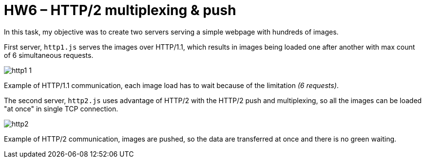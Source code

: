 = HW6 – HTTP/2 multiplexing & push

In this task, my objective was to create two servers serving a simple webpage with hundreds of images.

First server, `http1.js` serves the images over HTTP/1.1, which results in images being loaded one after another with max count of 6 simultaneous requests.

image::results/http1_1.png[]
Example of HTTP/1.1 communication, each image load has to wait because of the limitation _(6 requests)_.

The second server, `http2.js` uses advantage of HTTP/2 with the HTTP/2 push and multiplexing, so all the images can be loaded "at once" in single TCP connection.

image::results/http2.png[]
Example of HTTP/2 communication, images are pushed, so the data are transferred at once and there is no green waiting.
